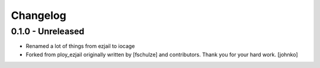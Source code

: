 Changelog
=========

0.1.0 - Unreleased
------------------
* Renamed a lot of things from ezjail to iocage
* Forked from ploy_ezjail originally written by [fschulze] and contributors.
  Thank you for your hard work.
  [johnko]
